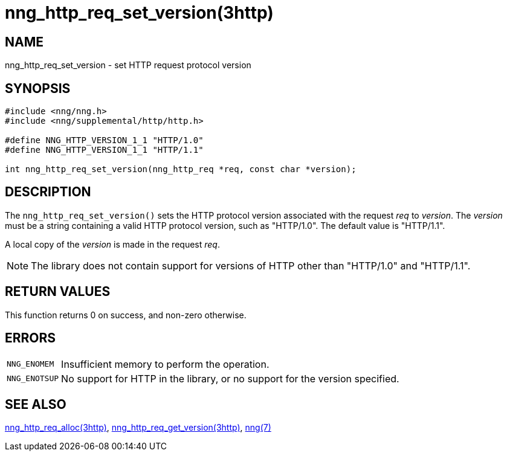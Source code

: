 = nng_http_req_set_version(3http)
//
// Copyright 2024 Staysail Systems, Inc. <info@staysail.tech>
// Copyright 2018 Capitar IT Group BV <info@capitar.com>
//
// This document is supplied under the terms of the MIT License, a
// copy of which should be located in the distribution where this
// file was obtained (LICENSE.txt).  A copy of the license may also be
// found online at https://opensource.org/licenses/MIT.
//

== NAME

nng_http_req_set_version - set HTTP request protocol version

== SYNOPSIS

[source, c]
----
#include <nng/nng.h>
#include <nng/supplemental/http/http.h>

#define NNG_HTTP_VERSION_1_1 "HTTP/1.0"
#define NNG_HTTP_VERSION_1_1 "HTTP/1.1"

int nng_http_req_set_version(nng_http_req *req, const char *version);
----

== DESCRIPTION

The `nng_http_req_set_version()` sets the HTTP protocol version associated with
the request _req_ to _version_.
The _version_ must be a string containing
a valid HTTP protocol version, such as "HTTP/1.0".
The default value is "HTTP/1.1".

A local copy of the _version_ is made in the request _req_.

NOTE: The library does not contain support for versions of HTTP other than
"HTTP/1.0" and "HTTP/1.1".

== RETURN VALUES

This function returns 0 on success, and non-zero otherwise.

== ERRORS

[horizontal]
`NNG_ENOMEM`:: Insufficient memory to perform the operation.
`NNG_ENOTSUP`:: No support for HTTP in the library, or no support for the version specified.

== SEE ALSO

[.text-left]
xref:nng_http_req_alloc.3http.adoc[nng_http_req_alloc(3http)],
xref:nng_http_req_get_version.3http.adoc[nng_http_req_get_version(3http)],
xref:nng.7.adoc[nng(7)]
